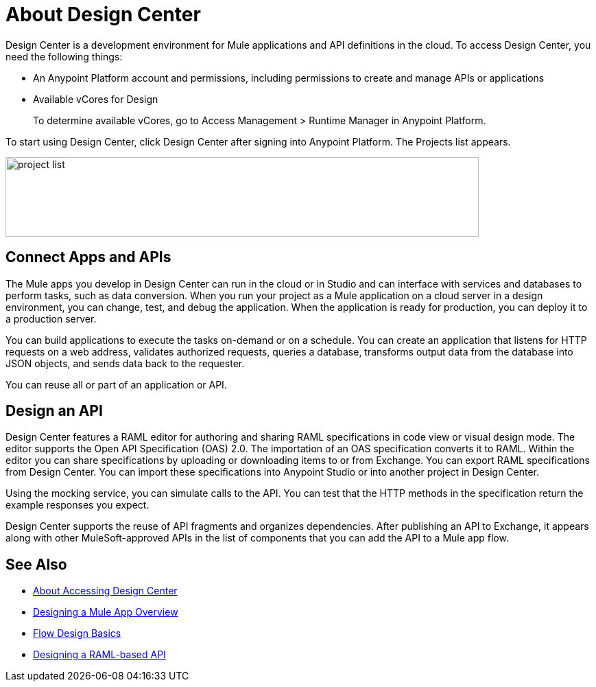 = About Design Center
:keywords:

Design Center is a development environment for Mule applications and API definitions in the cloud. To access Design Center, you need the following things:

* An Anypoint Platform account and permissions, including permissions to create and manage APIs or applications
* Available vCores for Design
+
To determine available vCores, go to Access Management > Runtime Manager in Anypoint Platform. 

To start using Design Center, click Design Center after signing into Anypoint Platform. The Projects list appears.

image:index-5e173.png[project list,height=116,width=690]

== Connect Apps and APIs

The Mule apps you develop in Design Center can run in the cloud or in Studio and can interface with services and databases to perform tasks, such as data conversion. When you run your project as a Mule application on a cloud server in a design environment, you can change, test, and debug the application. When the application is ready for production, you can deploy it to a production server. 

You can build applications to execute the tasks on-demand or on a schedule. You can create an application that listens for HTTP requests on a web address, validates authorized requests, queries a database, transforms output data from the database into JSON objects, and sends data back to the requester.

You can reuse all or part of an application or API.

== Design an API

Design Center features a RAML editor for authoring and sharing RAML specifications in code view or visual design mode. The editor supports the Open API Specification (OAS) 2.0. The importation of an OAS specification converts it to RAML. Within the editor you can share specifications by uploading or downloading items to or from Exchange. You can export RAML specifications from Design Center. You can import these specifications into Anypoint Studio or into another project in Design Center.

Using the mocking service, you can simulate calls to the API. You can test that the HTTP methods in the specification return the example responses you expect.

Design Center supports the reuse of API fragments and organizes dependencies. After publishing an API to Exchange, it appears along with other MuleSoft-approved APIs in the list of components that you can add the API to a Mule app flow.


== See Also

* link:/design-center/v/1.0/user-access-to-design-center[About Accessing Design Center]

* link:/design-center/v/1.0/about-designing-a-mule-application[Designing a Mule App Overview]

* link:/design-center/v/1.0/flow-design-basic-tasks[Flow Design Basics]

* link:/design-center/v/1.0/designing-api-about[Designing a RAML-based API]


